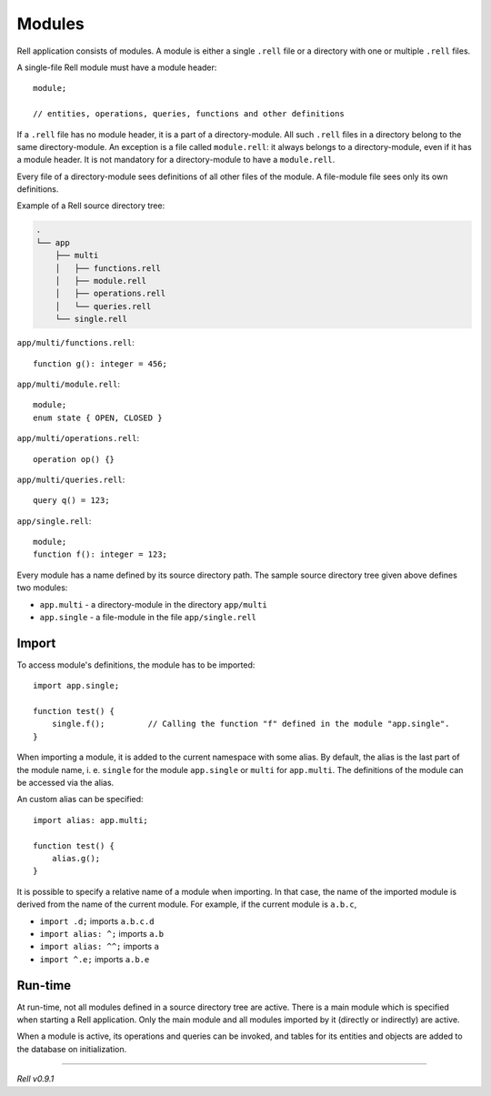 =========================
Modules
=========================

Rell application consists of modules. A module is either a single ``.rell`` file or a directory with one or multiple ``.rell`` files.

A single-file Rell module must have a module header:

::

    module;

    // entities, operations, queries, functions and other definitions

If a ``.rell`` file has no module header, it is a part of a directory-module. All such ``.rell`` files in a directory
belong to the same directory-module. An exception is a file called ``module.rell``: it always belongs to a directory-module,
even if it has a module header. It is not mandatory for a directory-module to have a ``module.rell``.

Every file of a directory-module sees definitions of all other files of the module. A file-module file sees only its own
definitions.

Example of a Rell source directory tree:

.. code-block:: none

    .
    └── app
        ├── multi
        │   ├── functions.rell
        │   ├── module.rell
        │   ├── operations.rell
        │   └── queries.rell
        └── single.rell

``app/multi/functions.rell``:

::

    function g(): integer = 456;

``app/multi/module.rell``:

::

    module;
    enum state { OPEN, CLOSED }

``app/multi/operations.rell``:

::

    operation op() {}

``app/multi/queries.rell``:

::

    query q() = 123;

``app/single.rell``:

::

    module;
    function f(): integer = 123;

Every module has a name defined by its source directory path. The sample source directory tree given above defines
two modules:

- ``app.multi`` - a directory-module in the directory ``app/multi``
- ``app.single`` - a file-module in the file ``app/single.rell``

Import
==============

To access module's definitions, the module has to be imported:

::

    import app.single;

    function test() {
        single.f();         // Calling the function "f" defined in the module "app.single".
    }

When importing a module, it is added to the current namespace with some alias. By default, the alias is the last
part of the module name, i. e. ``single`` for the module ``app.single`` or ``multi`` for ``app.multi``. The definitions
of the module can be accessed via the alias.

An custom alias can be specified:

::

    import alias: app.multi;

    function test() {
        alias.g();
    }

It is possible to specify a relative name of a module when importing. In that case, the name of the imported module is derived
from the name of the current module. For example, if the current module is ``a.b.c``,

- ``import .d;`` imports ``a.b.c.d``
- ``import alias: ^;`` imports ``a.b``
- ``import alias: ^^;`` imports ``a``
- ``import ^.e;`` imports ``a.b.e``

Run-time
==============

At run-time, not all modules defined in a source directory tree are active.
There is a main module which is specified when starting a Rell application.
Only the main module and all modules imported by it (directly or indirectly) are active.

When a module is active, its operations and queries can be invoked, and tables for its entities and objects are added to the
database on initialization.

--------------

*Rell v0.9.1*
